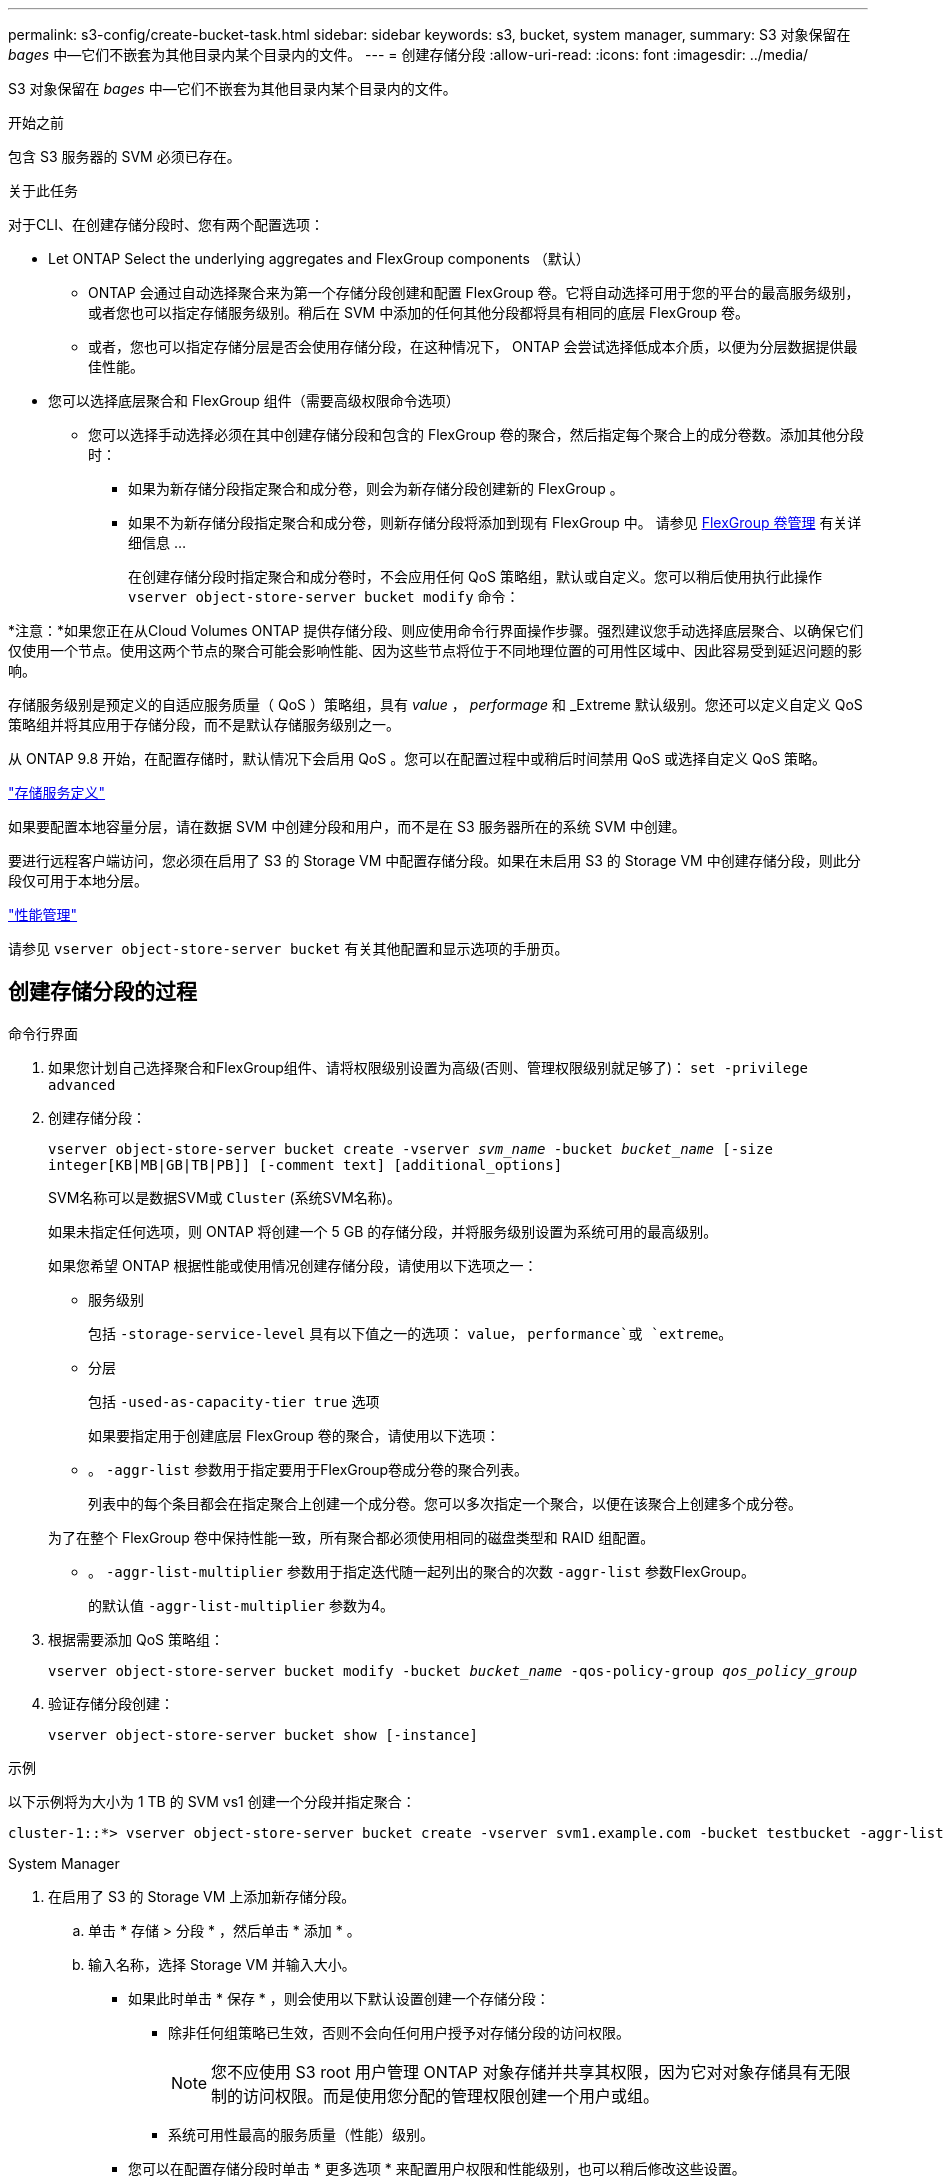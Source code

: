---
permalink: s3-config/create-bucket-task.html 
sidebar: sidebar 
keywords: s3, bucket, system manager, 
summary: S3 对象保留在 _bages_ 中—它们不嵌套为其他目录内某个目录内的文件。 
---
= 创建存储分段
:allow-uri-read: 
:icons: font
:imagesdir: ../media/


[role="lead"]
S3 对象保留在 _bages_ 中—它们不嵌套为其他目录内某个目录内的文件。

.开始之前
包含 S3 服务器的 SVM 必须已存在。

.关于此任务
对于CLI、在创建存储分段时、您有两个配置选项：

* Let ONTAP Select the underlying aggregates and FlexGroup components （默认）
+
** ONTAP 会通过自动选择聚合来为第一个存储分段创建和配置 FlexGroup 卷。它将自动选择可用于您的平台的最高服务级别，或者您也可以指定存储服务级别。稍后在 SVM 中添加的任何其他分段都将具有相同的底层 FlexGroup 卷。
** 或者，您也可以指定存储分层是否会使用存储分段，在这种情况下， ONTAP 会尝试选择低成本介质，以便为分层数据提供最佳性能。


* 您可以选择底层聚合和 FlexGroup 组件（需要高级权限命令选项）
+
** 您可以选择手动选择必须在其中创建存储分段和包含的 FlexGroup 卷的聚合，然后指定每个聚合上的成分卷数。添加其他分段时：
+
*** 如果为新存储分段指定聚合和成分卷，则会为新存储分段创建新的 FlexGroup 。
*** 如果不为新存储分段指定聚合和成分卷，则新存储分段将添加到现有 FlexGroup 中。
请参见 xref:../flexgroup/index.html[FlexGroup 卷管理] 有关详细信息 ...
+
在创建存储分段时指定聚合和成分卷时，不会应用任何 QoS 策略组，默认或自定义。您可以稍后使用执行此操作 `vserver object-store-server bucket modify` 命令：







*注意：*如果您正在从Cloud Volumes ONTAP 提供存储分段、则应使用命令行界面操作步骤。强烈建议您手动选择底层聚合、以确保它们仅使用一个节点。使用这两个节点的聚合可能会影响性能、因为这些节点将位于不同地理位置的可用性区域中、因此容易受到延迟问题的影响。

存储服务级别是预定义的自适应服务质量（ QoS ）策略组，具有 _value_ ， _performage_ 和 _Extreme 默认级别。您还可以定义自定义 QoS 策略组并将其应用于存储分段，而不是默认存储服务级别之一。

从 ONTAP 9.8 开始，在配置存储时，默认情况下会启用 QoS 。您可以在配置过程中或稍后时间禁用 QoS 或选择自定义 QoS 策略。

link:storage-service-definitions-reference.html["存储服务定义"]

如果要配置本地容量分层，请在数据 SVM 中创建分段和用户，而不是在 S3 服务器所在的系统 SVM 中创建。

要进行远程客户端访问，您必须在启用了 S3 的 Storage VM 中配置存储分段。如果在未启用 S3 的 Storage VM 中创建存储分段，则此分段仅可用于本地分层。

link:../performance-admin/index.html["性能管理"]

请参见 `vserver object-store-server bucket` 有关其他配置和显示选项的手册页。



== 创建存储分段的过程

[role="tabbed-block"]
====
.命令行界面
--
. 如果您计划自己选择聚合和FlexGroup组件、请将权限级别设置为高级(否则、管理权限级别就足够了)： `set -privilege advanced`
. 创建存储分段：
+
`vserver object-store-server bucket create -vserver _svm_name_ -bucket _bucket_name_ [-size integer[KB|MB|GB|TB|PB]] [-comment text] [additional_options]`

+
SVM名称可以是数据SVM或 `Cluster` (系统SVM名称)。

+
如果未指定任何选项，则 ONTAP 将创建一个 5 GB 的存储分段，并将服务级别设置为系统可用的最高级别。

+
如果您希望 ONTAP 根据性能或使用情况创建存储分段，请使用以下选项之一：

+
** 服务级别
+
包括 `-storage-service-level` 具有以下值之一的选项： `value`， `performance`或 `extreme`。

** 分层
+
包括 `-used-as-capacity-tier true` 选项



+
如果要指定用于创建底层 FlexGroup 卷的聚合，请使用以下选项：

+
** 。 `-aggr-list` 参数用于指定要用于FlexGroup卷成分卷的聚合列表。
+
列表中的每个条目都会在指定聚合上创建一个成分卷。您可以多次指定一个聚合，以便在该聚合上创建多个成分卷。

+
为了在整个 FlexGroup 卷中保持性能一致，所有聚合都必须使用相同的磁盘类型和 RAID 组配置。

** 。 `-aggr-list-multiplier` 参数用于指定迭代随一起列出的聚合的次数 `-aggr-list` 参数FlexGroup。
+
的默认值 `-aggr-list-multiplier` 参数为4。



. 根据需要添加 QoS 策略组：
+
`vserver object-store-server bucket modify -bucket _bucket_name_ -qos-policy-group _qos_policy_group_`

. 验证存储分段创建：
+
`vserver object-store-server bucket show [-instance]`



.示例
以下示例将为大小为 1 TB 的 SVM vs1 创建一个分段并指定聚合：

[listing]
----
cluster-1::*> vserver object-store-server bucket create -vserver svm1.example.com -bucket testbucket -aggr-list aggr1 -size 1TB
----
--
.System Manager
--
. 在启用了 S3 的 Storage VM 上添加新存储分段。
+
.. 单击 * 存储 > 分段 * ，然后单击 * 添加 * 。
.. 输入名称，选择 Storage VM 并输入大小。
+
*** 如果此时单击 * 保存 * ，则会使用以下默认设置创建一个存储分段：
+
**** 除非任何组策略已生效，否则不会向任何用户授予对存储分段的访问权限。
+

NOTE: 您不应使用 S3 root 用户管理 ONTAP 对象存储并共享其权限，因为它对对象存储具有无限制的访问权限。而是使用您分配的管理权限创建一个用户或组。

**** 系统可用性最高的服务质量（性能）级别。


*** 您可以在配置存储分段时单击 * 更多选项 * 来配置用户权限和性能级别，也可以稍后修改这些设置。
+
**** 在使用 * 更多选项 * 配置用户和组权限之前，您必须已创建用户和组。
**** 如果要使用 S3 对象存储进行 FabricPool 分层，请考虑选择 * 用于分层 * （使用低成本介质，为分层数据提供最佳性能），而不是性能服务级别。






. 在 S3 客户端应用程序（另一个 ONTAP 系统或外部第三方应用程序）上，输入以下命令验证对新存储分段的访问：
+
** S3 服务器 CA 证书。
** 用户的访问密钥和机密密钥。
** S3 服务器 FQDN 名称和存储分段名称。




--
====